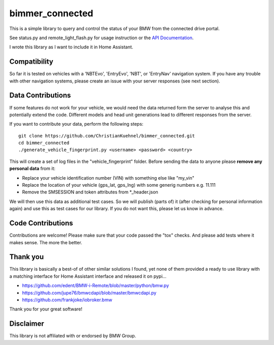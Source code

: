 bimmer_connected
================

This is a simple library to query and control the status of your BMW from
the connected drive portal.

See status.py and remote_light_flash.py for usage instruction or the
`API Documentation <http://bimmer-connected.readthedocs.io/en/latest/>`_.

I wrote this library as I want to include it in Home Assistant.


Compatibility
-------------
So far it is tested on vehicles with a 'NBTEvo', 'EntryEvo', 'NBT', or 'EntryNav' navigation system. 
If you have any trouble with other navigation systems, please create an issue
with your server responses (see next section).


Data Contributions
------------------

If some features do not work for your vehicle, we would need the data
returned form the server to analyse this and potentially extend the code.
Different models and head unit generations lead to different responses from
the server.

If you want to contribute your data, perform the following steps:

::

    git clone https://github.com/ChristianKuehnel/bimmer_connected.git
    cd bimmer_connected
    ./generate_vehicle_fingerprint.py <username> <password> <country>

This will create a set of log files in the "vehicle_fingerprint" folder.
Before sending the data to anyone please **remove any personal data** from it:

* Replace your vehicle identification number (VIN) with something else like "my_vin"
* Replace the location of your vehicle (gps_lat, gps_lng) with some generig numbers e.g. 11.111
* Remove the SMSESSION and token attributes from \*_header.json

We will then use this data as additional test cases. So we will publish
(parts of) it (after checking for personal information again) and use
this as test cases for our library. If you do not want this, please
let us know in advance.

Code Contributions
------------------
Contributions are welcome! Please make sure that your code passed the "tox" checks.
And please add tests where it makes sense. The more the better.

.. image:: https://travis-ci.org/ChristianKuehnel/bimmer_connected.svg?branch=master
    :target: https://travis-ci.org/ChristianKuehnel/bimmer_connected
.. image:: https://coveralls.io/repos/github/ChristianKuehnel/bimmer_connected/badge.svg?branch=master
    :target: https://coveralls.io/github/ChristianKuehnel/bimmer_connected?branch=master

Thank you
---------

This library is basically a best-of of other similar solutions I found,
yet none of them provided a ready to use library with a matching interface
for Home Assistant interface and released it on pypi...

* https://github.com/edent/BMW-i-Remote/blob/master/python/bmw.py
* https://github.com/jupe76/bmwcdapi/blob/master/bmwcdapi.py
* https://github.com/frankjoke/iobroker.bmw

Thank you for your great software!

Disclaimer
----------
This library is not affiliated with or endorsed by BMW Group.
